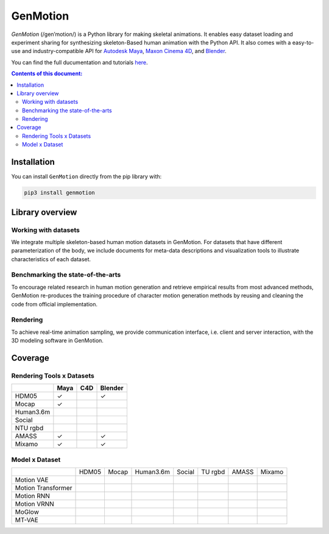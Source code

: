 *********
GenMotion
*********

.. image:: https://github.com/yizhouzhao/genmotion/actions/workflows/CI.yml/badge.svg?branch=main
   :target: https://github.com/yizhouzhao/genmotion/actions/workflows/CI.yml
   :alt: CI

.. image:: https://readthedocs.org/projects/genmotion/badge/?version=latest
   :target: https://genmotion.readthedocs.io/en/latest/?badge=latest
   :alt: Documentation Status

.. image:: https://img.shields.io/pypi/v/genmotion
   :target: https://pypi.org/project/genmotion/
   :alt: PyPI
   
.. image:: https://img.shields.io/github/license/yizhouzhao/genmotion
   :target: https://choosealicense.com/licenses/mit/
   :alt: Licence
   
`GenMotion` (/gen’motion/) is a Python library for making skeletal animations. 
It enables easy dataset loading and experiment sharing for synthesizing skeleton-Based human animation with the Python API. It also comes with a easy-to-use and industry-compatible API for `Autodesk Maya <https://www.autodesk.com/products/maya/overview?term=1-YEAR&tab=subscription>`_,
`Maxon Cinema 4D <https://www.maxon.net/en/cinema-4d>`_, and `Blender <https://www.blender.org/>`_.

You can find the full ducumentation and tutorials `here <https://genmotion.readthedocs.io/en/latest/>`_.

.. contents:: **Contents of this document:**
   :depth: 2


Installation
============

You can install ``GenMotion`` directly from the pip library with:

.. code:: shell

    pip3 install genmotion



Library overview
================

Working with datasets
---------------------
We integrate multiple skeleton-based human motion datasets in GenMotion.
For datasets that have different parameterization of the body, we include 
documents for meta-data descriptions and visualization tools to illustrate characteristics of each dataset.

Benchmarking the state-of-the-arts
----------------------------------
To encourage related research in human motion generation and retrieve empirical results from most advanced methods,
GenMotion re-produces the training procedure of character motion generation methods by reusing and cleaning the code from official implementation.

Rendering
---------
To achieve real-time animation sampling, we provide communication interface, i.e. client and server interaction,  
with the 3D modeling software in GenMotion.

Coverage
========

Rendering Tools x Datasets
--------------------------

+---------------+---------------+---------------+---------------+
|               | Maya          | C4D           | Blender       |
+===============+===============+===============+===============+
| HDM05         | ✓             |               | ✓             |
+---------------+---------------+---------------+---------------+
| Mocap         | ✓             |               |               |
+---------------+---------------+---------------+---------------+
| Human3.6m     |               |               |               |
+---------------+---------------+---------------+---------------+
| Social        |               |               |               |
+---------------+---------------+---------------+---------------+
| NTU rgbd      |               |               |               |
+---------------+---------------+---------------+---------------+
| AMASS         | ✓             |               | ✓             |
+---------------+---------------+---------------+---------------+
| Mixamo        | ✓             |               | ✓             |
+---------------+---------------+---------------+---------------+

Model x Dataset
---------------

+--------------------+-----------+-----------+-----------+-----------+-----------+-----------+-----------+
|                    | HDM05     | Mocap     | Human3.6m | Social    | TU rgbd   | AMASS     | Mixamo    | 
+--------------------+-----------+-----------+-----------+-----------+-----------+-----------+-----------+
|Motion VAE          |           |           |           |           |           |           |           |
+--------------------+-----------+-----------+-----------+-----------+-----------+-----------+-----------+
|Motion Transformer  |           |           |           |           |           |           |           |
+--------------------+-----------+-----------+-----------+-----------+-----------+-----------+-----------+
|Motion RNN          |           |           |           |           |           |           |           |
+--------------------+-----------+-----------+-----------+-----------+-----------+-----------+-----------+
|Motion VRNN         |           |           |           |           |           |           |           |
+--------------------+-----------+-----------+-----------+-----------+-----------+-----------+-----------+
|MoGlow              |           |           |           |           |           |           |           |
+--------------------+-----------+-----------+-----------+-----------+-----------+-----------+-----------+
|MT-VAE              |           |           |           |           |           |           |           |
+--------------------+-----------+-----------+-----------+-----------+-----------+-----------+-----------+

